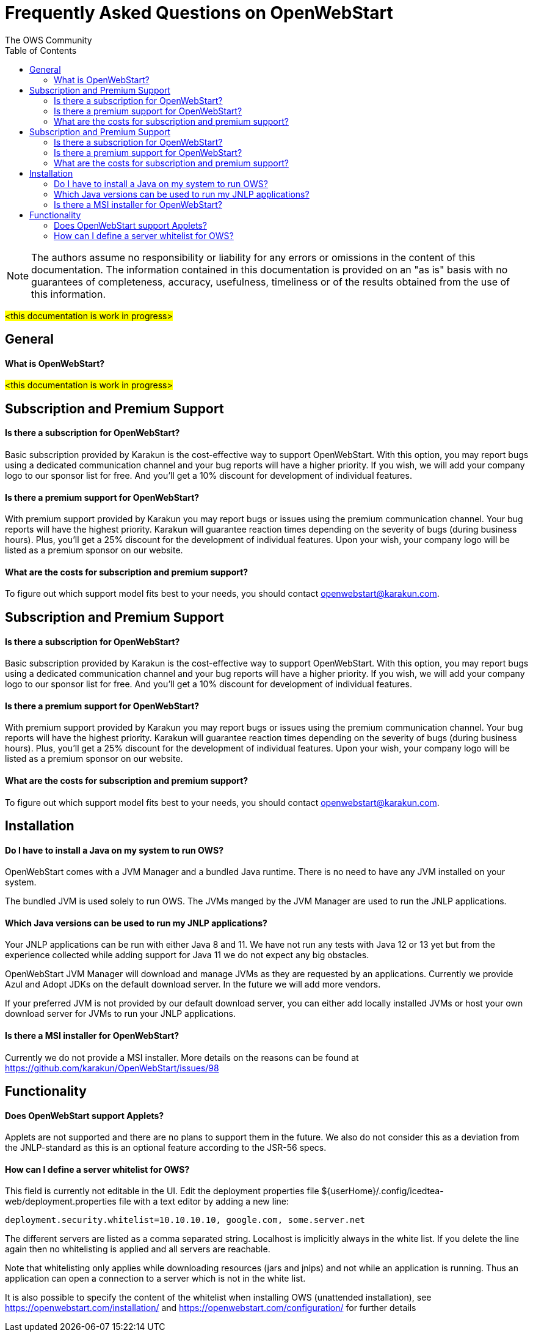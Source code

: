= Frequently Asked Questions on OpenWebStart
:imagesdir: ./images
:Author:    The OWS Community
:Date:      4/2020
:Revision:  1.1.7
:toc:
:toclevels: 3

NOTE: The authors assume no responsibility or liability for any errors or omissions in the content of this documentation. The information contained in this documentation is provided on an "as is" basis with no guarantees of completeness, accuracy, usefulness, timeliness or of the results obtained from the use of this information.


#<this documentation is work in progress>#

== General

==== What is OpenWebStart?

#<this documentation is work in progress>#

== Subscription and Premium Support

==== Is there a subscription for OpenWebStart?
Basic subscription provided by Karakun is the cost-effective way to support OpenWebStart.
With this option, you may report bugs using a dedicated communication channel and your bug reports will have a higher priority.
If you wish, we will add your company logo to our sponsor list for free.
And you'll get a 10% discount for development of individual features.

==== Is there a premium support for OpenWebStart?
With premium support provided by Karakun you may report bugs or issues using the premium communication channel.
Your bug reports will have the highest priority.
Karakun will guarantee reaction times depending on the severity of bugs (during business hours).
Plus, you'll get a 25% discount for the development of individual features.
Upon your wish, your company logo will be listed as a premium sponsor on our website.

==== What are the costs for subscription and premium support?

To figure out which support model fits best to your needs, you should contact openwebstart@karakun.com.


== Subscription and Premium Support

==== Is there a subscription for OpenWebStart?
Basic subscription provided by Karakun is the cost-effective way to support OpenWebStart.
With this option, you may report bugs using a dedicated communication channel and your bug reports will have a higher priority.
If you wish, we will add your company logo to our sponsor list for free.
And you'll get a 10% discount for development of individual features.

==== Is there a premium support for OpenWebStart?
With premium support provided by Karakun you may report bugs or issues using the premium communication channel.
Your bug reports will have the highest priority.
Karakun will guarantee reaction times depending on the severity of bugs (during business hours).
Plus, you'll get a 25% discount for the development of individual features.
Upon your wish, your company logo will be listed as a premium sponsor on our website.

==== What are the costs for subscription and premium support?

To figure out which support model fits best to your needs, you should contact openwebstart@karakun.com.

== Installation

==== Do I have to install a Java on my system to run OWS?
OpenWebStart comes with a JVM Manager and a bundled Java runtime. There is no need to have any JVM installed on your system.

The bundled JVM is used solely to run OWS. The JVMs manged by the JVM Manager are used to run the JNLP applications.

==== Which Java versions can be used to run my JNLP applications?

Your JNLP applications can be run with either Java 8 and 11. We have not run any tests with Java 12 or 13 yet but from the experience collected while adding support for Java 11 we do not expect any big obstacles.

OpenWebStart JVM Manager will download and manage JVMs as they are requested by an applications.
Currently we provide Azul and Adopt JDKs on the default download server. In the future we will add more vendors.

If your preferred JVM is not provided by our default download server, you can either add locally installed JVMs or host your own download server for JVMs to run your JNLP applications.

==== Is there a MSI installer for OpenWebStart?
Currently we do not provide a MSI installer. More details on the reasons can be found at https://github.com/karakun/OpenWebStart/issues/98

== Functionality

==== Does OpenWebStart support Applets?
Applets are not supported and there are no plans to support them in the future. We also do not consider this as a deviation from the JNLP-standard as this is an optional feature according to the JSR-56 specs.

==== How can I define a server whitelist for OWS?

This field is currently not editable in the UI. Edit the deployment properties file ${userHome}/.config/icedtea-web/deployment.properties file with a text editor by adding a new line:

```
deployment.security.whitelist=10.10.10.10, google.com, some.server.net
```

The different servers are listed as a comma separated string. Localhost is implicitly always in the white list. If you delete the line again then no whitelisting is applied and all servers are reachable.

Note that whitelisting only applies while downloading resources (jars and jnlps) and not while an application is running. Thus an application can open a connection to a server which is not in the white list.

It is also possible to specify the content of the whitelist when installing OWS (unattended installation), see https://openwebstart.com/installation/ and https://openwebstart.com/configuration/ for further details